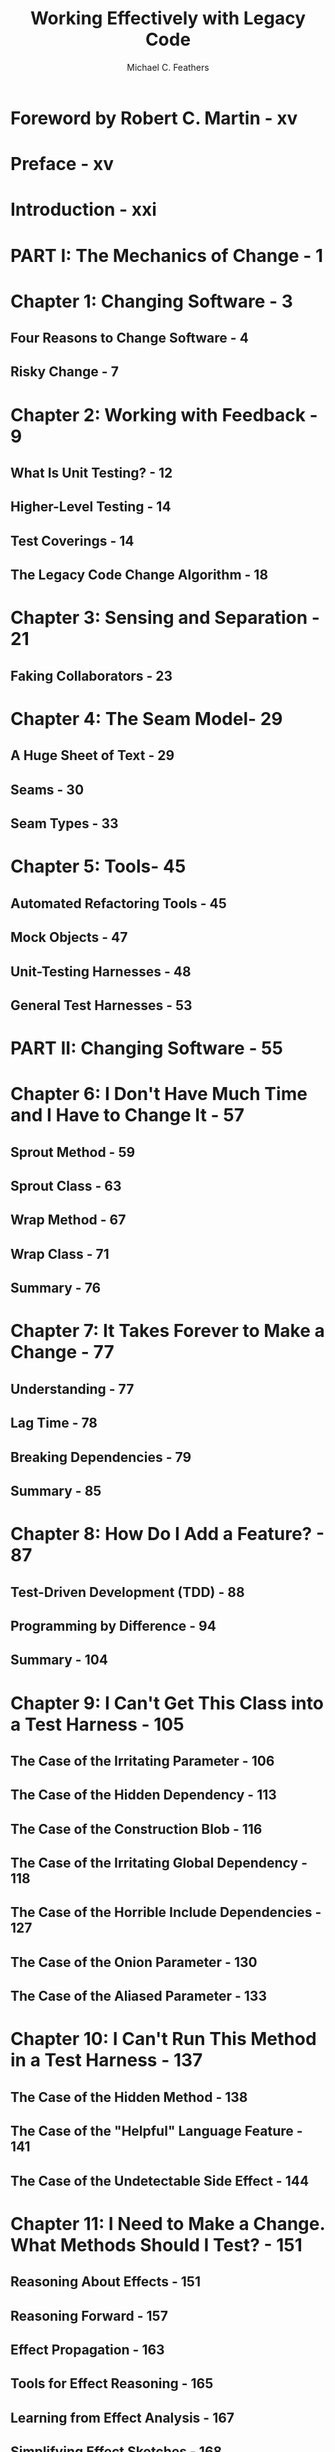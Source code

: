 #+TITLE: Working Effectively with Legacy Code
#+AUTHOR: Michael C. Feathers
#+YEAR: 2005
#+STARTUP: entitiespretty
#+STARTUP: indent
#+STARTUP: overview

* Foreword by Robert C. Martin - xv
* Preface - xv
* Introduction - xxi
* PART I: The Mechanics of Change - 1
* Chapter 1: Changing Software - 3
** Four Reasons to Change Software - 4
** Risky Change - 7

* Chapter 2: Working with Feedback - 9
** What Is Unit Testing? - 12
** Higher-Level Testing - 14
** Test Coverings - 14
** The Legacy Code Change Algorithm - 18

* Chapter 3: Sensing and Separation - 21
** Faking Collaborators - 23

* Chapter 4: The Seam Model- 29
** A Huge Sheet of Text - 29
** Seams - 30
** Seam Types - 33

* Chapter 5: Tools- 45
** Automated Refactoring Tools - 45
** Mock Objects - 47
** Unit-Testing Harnesses - 48
** General Test Harnesses - 53
* PART II: Changing Software - 55
* Chapter 6: I Don't Have Much Time and I Have to Change It - 57
** Sprout Method - 59
** Sprout Class - 63
** Wrap Method - 67
** Wrap Class - 71
** Summary - 76

* Chapter 7: It Takes Forever to Make a Change - 77
** Understanding - 77
** Lag Time - 78
** Breaking Dependencies - 79
** Summary - 85

* Chapter 8: How Do I Add a Feature? - 87
** Test-Driven Development (TDD) - 88
** Programming by Difference - 94
** Summary - 104

* Chapter 9: I Can't Get This Class into a Test Harness - 105
** The Case of the Irritating Parameter - 106
** The Case of the Hidden Dependency - 113
** The Case of the Construction Blob - 116
** The Case of the Irritating Global Dependency - 118
** The Case of the Horrible Include Dependencies - 127
** The Case of the Onion Parameter - 130
** The Case of the Aliased Parameter - 133

* Chapter 10: I Can't Run This Method in a Test Harness - 137
** The Case of the Hidden Method - 138
** The Case of the "Helpful" Language Feature - 141
** The Case of the Undetectable Side Effect - 144

* Chapter 11: I Need to Make a Change. What Methods Should I Test? - 151
** Reasoning About Effects - 151
** Reasoning Forward - 157
** Effect Propagation - 163
** Tools for Effect Reasoning - 165
** Learning from Effect Analysis - 167
** Simplifying Effect Sketches - 168

* Chapter 12: I Need to Make Many Changes in One Area - 173
** Interception Points - 174
** Judging Design with Pinch Points - 182
** Pinch Point Traps - 184

* Chapter 13: I Need to Make a Change, but I Don't Know What Tests to Write - 185
** Characterization Tests - 186
** Characterizing Classes - 189
** Targeted Testing - 190
** A Heuristic for Writing Characterization Tests - 195

* Chapter 14: Dependencies on Libraries Are Killing Me - 197
* Chapter 15: My Application Is All API Calls - 199
* Chapter 16: I Don't Understand the Code Well Enough to Change It - 209
** Notes/Sketching - 210
** Listing Markup - 211
** Scratch Refactoring - 212
** Delete Unused Code - 213

* Chapter 17: My Application Has No Structure - 215
** Telling the Story of the System - 216
** Naked CRC - 220
** Conversation Scrutiny - 224

* Chapter 18: My Test Code Is in the Way - 227
** Class Naming Conventions - 227
** Test Location - 228

* Chapter 19: My Project Is Not Object Oriented. How Do I Make Safe Changes? - 231
** An Easy Case - 232
** A Hard Case - 232
** Adding New Behavior - 236
** Taking Advantage of Object Orientation - 239
** It's All Object Oriented - 242

* Chapter 20: This Class Is Too Big and I Don't Want It to Get Any Bigger - 245
** Seeing Responsibilities - 249
** Other Techniques - 265
** Moving Forward - 265
** After Extract Class - 268

* Chapter 21: I'm Changing the Same Code All Over the Place - 269
** First Steps - 272

* Chapter 22: I Need to Change a Monster Method and I Can't Write Tests for It - 289
** Varieties of Monsters - 290
** Tackling Monsters with Automated Refactoring Support - 294
** The Manual Refactoring Challenge - 297
** Strategy - 304

* Chapter 23: How Do I Know That I'm Not Breaking Anything? - 309
** Hyperaware Editing - 310
** Single-Goal Editing - 311
** Preserve Signatures - 312
** Lean on the Compiler - 315

* Chapter 24: We Feel Overwhelmed. It Isn't Going to Get Any Better - 319
* PART III: Dependency-Breaking Techniques - 323
* Chapter 25: Dependency-Breaking Techniques - 325
** Adapt Parameter - 326
** Break Out Method Object - 330
** Definition Completion - 337
** Encapsulate Global References - 339
** Expose Static Method - 345
** Extract and Override Call - 348
** Extract and Override Factory Method - 350
** Extract and Override Getter - 352
** Extract Implementer - 356
** Extract Interface - 362
** Introduce Instance Delegator - 369
** Introduce Static Setter - 372
** Link Substitution - 377
** Parameterize Constructor - 379
** Parameterize Method - 383
** Primitivize Parameter - 385
** Pull Up Feature - 388
** Push Down Dependency - 392
** Replace Function with Function Pointer - 396
** Replace Global Reference with Getter - 399
** Subclass and Override Method - 401
** Supersede Instance Variable - 404
** Template Redefinition - 408
** Text Redefinition - 412

* Appendix: Refactoring - 415
** Extract Method - 415

* Glossary - 421
* Index - 423
